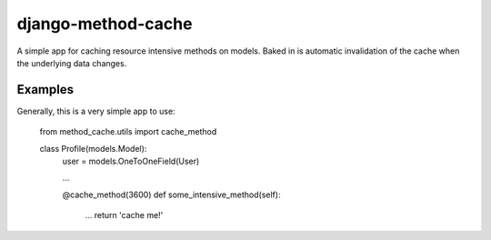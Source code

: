 ===================
django-method-cache
===================

A simple app for caching resource intensive methods on models. Baked in is automatic invalidation of the cache when the underlying data changes.


Examples
===================

Generally, this is a very simple app to use:

 from method_cache.utils import cache_method
 
 class Profile(models.Model):
     user = models.OneToOneField(User)
     
     ...
     
     @cache_method(3600)
     def some_intensive_method(self):
         ...
         return 'cache me!'